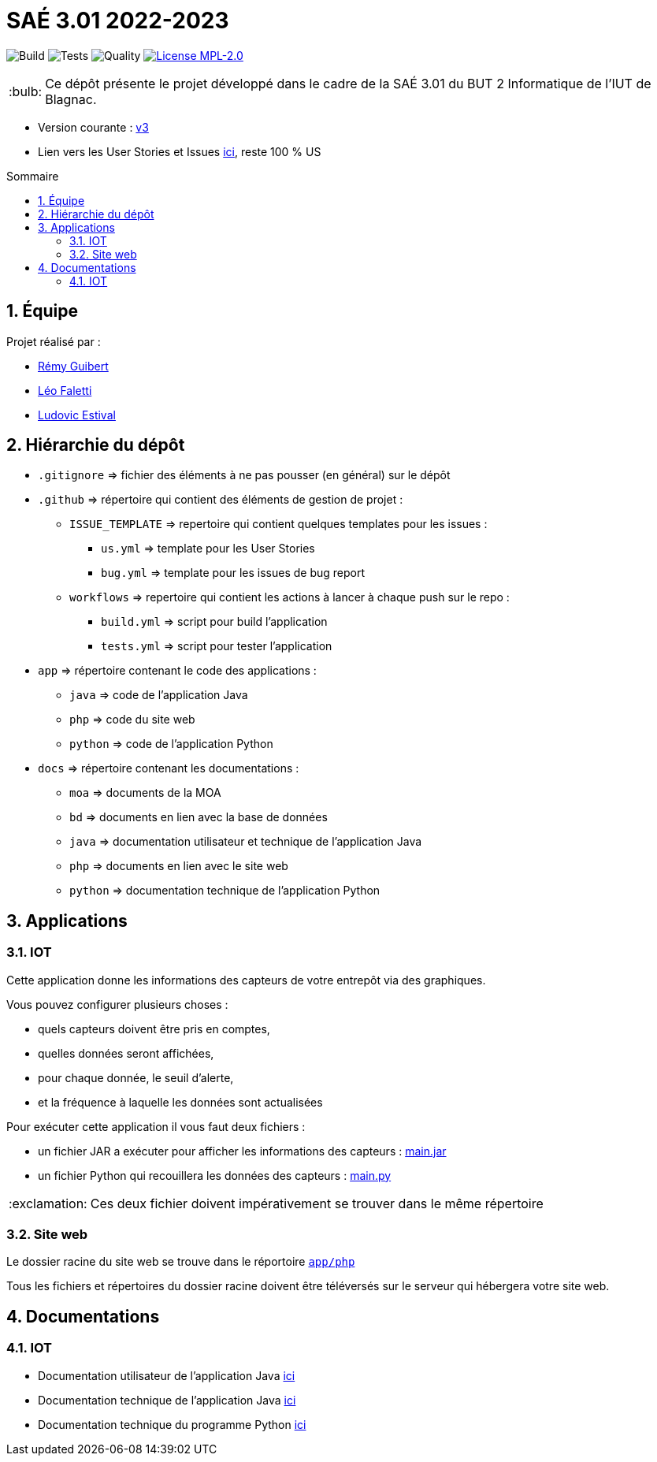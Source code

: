 //----------------------------------------

// Table of content
:toc: macro
:toc-title: Sommaire
:numbered:

// Icons
:tip-caption: :bulb:
:note-caption: :paperclip:
:warning-caption: :warning:
:important-caption: :exclamation:
:caution-caption: :fire:

:baseURL: https://github.com/IUT-Blagnac/sae3-01-devapp-g2b-12

//----------------------------------------

= SAÉ 3.01 2022-2023

// Tags
image:{baseURL}/actions/workflows/build.yml/badge.svg[Build]
image:{baseURL}/actions/workflows/tests.yml/badge.svg[Tests]
image:{baseURL}/actions/workflows/quality.yml/badge.svg[Quality]
image:https://img.shields.io/badge/License-MPL%202.0-brightgreen.svg[License MPL-2.0, link="https://opensource.org/licenses/MPL-2.0"]

TIP: Ce dépôt présente le projet développé dans le cadre de la SAÉ 3.01 du BUT 2 Informatique de l'IUT de Blagnac.

- Version courante : {baseURL}/releases/tag/v3[v3]
- Lien vers les User Stories et Issues https://github.com/orgs/IUT-Blagnac/projects/23[ici], reste 100 % US

toc::[]

== Équipe

Projet réalisé par :

- https://github.com/PattateDouce[Rémy Guibert]
- https://github.com/Falettiattendre[Léo Faletti]
- https://github.com/ludovic-estival[Ludovic Estival]


== Hiérarchie du dépôt

- `.gitignore` => fichier des éléments à ne pas pousser (en général) sur le dépôt
- `.github` => répertoire qui contient des éléments de gestion de projet :
** `ISSUE_TEMPLATE` => repertoire qui contient quelques templates pour les issues :
*** `us.yml` => template pour les User Stories
*** `bug.yml` => template pour les issues de bug report
** `workflows` => repertoire qui contient les actions à lancer à chaque push sur le repo :
*** `build.yml` => script pour build l'application
*** `tests.yml` => script pour tester l'application
- `app` => répertoire contenant le code des applications :
** `java` => code de l'application Java
** `php` => code du site web
** `python` => code de l'application Python
- `docs` => répertoire contenant les documentations :
** `moa` => documents de la MOA
** `bd` => documents en lien avec la base de données
** `java` => documentation utilisateur et technique de l'application Java
** `php` => documents en lien avec le site web
** `python` => documentation technique de l'application Python


== Applications 

=== IOT

Cette application donne les informations des capteurs de votre entrepôt via des graphiques.

Vous pouvez configurer plusieurs choses :

- quels capteurs doivent être pris en comptes,
- quelles données seront affichées,
- pour chaque donnée, le seuil d'alerte,
- et la fréquence à laquelle les données sont actualisées

Pour exécuter cette application il vous faut deux fichiers :

- un fichier JAR a exécuter pour afficher les informations des capteurs : {baseURL}/raw/master/app/java/main.jar[main.jar]

- un fichier Python qui recouillera les données des capteurs : {baseURL}/raw/master/app/python/main.py[main.py]

IMPORTANT: Ces deux fichier doivent impérativement se trouver dans le même répertoire

=== Site web

Le dossier racine du site web se trouve dans le réportoire `{baseURL}/tree/master/app/php/[app/php]`

Tous les fichiers et répertoires du dossier racine doivent être téléversés sur le serveur qui hébergera votre site web.

== Documentations

=== IOT

- Documentation utilisateur de l'application Java {baseURL}/blob/master/docs/java/java_user.adoc[ici]

- Documentation technique de l'application Java {baseURL}/blob/master/docs/java/java_tech.adoc[ici]

- Documentation technique du programme Python {baseURL}/blob/master/docs/python/python_tech.adoc[ici]
